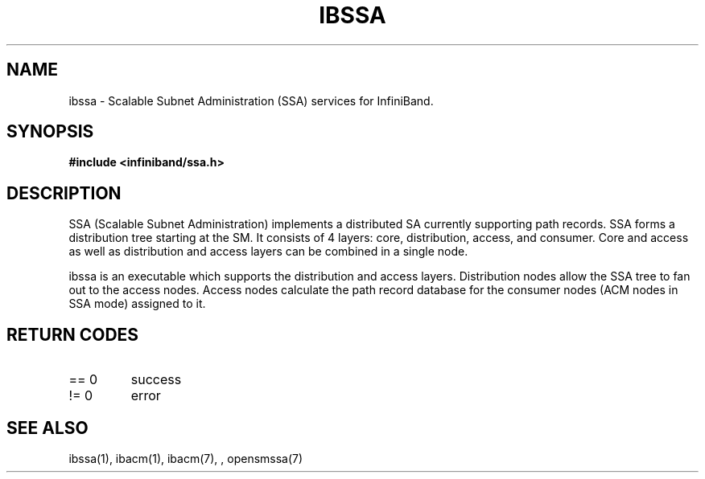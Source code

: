 .TH "IBSSA" 7 "2015-03-12" "IBSSA" "IB SSA User Guide" IBSSA
.SH NAME
ibssa \- Scalable Subnet Administration (SSA) services for InfiniBand.
.SH SYNOPSIS
.B "#include <infiniband/ssa.h>"
.SH "DESCRIPTION"
SSA (Scalable Subnet Administration) implements a distributed SA
currently supporting path records.  SSA forms a distribution
tree starting at the SM. It consists of 4 layers: core,
distribution, access, and consumer.  Core and access as well
as distribution and access layers can be combined in
a single node.
.P
ibssa is an executable which supports the distribution and
access layers.  Distribution nodes allow the SSA tree to fan out
to the access nodes.  Access nodes calculate the path record
database for the consumer nodes (ACM nodes in SSA mode) assigned
to it.
.SH "RETURN CODES"
.IP "== 0"
success
.IP "!= 0"
error
.SH "SEE ALSO"
ibssa(1), ibacm(1), ibacm(7), , opensmssa(7)
